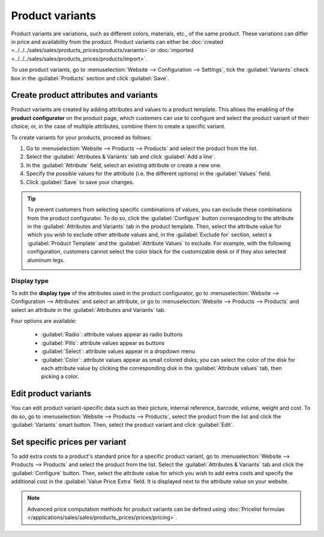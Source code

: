 ================
Product variants
================

Product variants are variations, such as different colors, materials, etc., of the same product.
These variations can differ in price and availability from the product. Product variants can either
be :doc:`created <../../../sales/sales/products_prices/products/variants>` or
:doc:`imported <../../../sales/sales/products_prices/products/import>`.

To use product variants, go to :menuselection:`Website --> Configuration --> Settings`, tick the
:guilabel:`Variants` check box in the :guilabel:`Products` section and click :guilabel:`Save`.

.. seealso::
   - :doc:`../../../sales/sales/products_prices/products/variants`
   - :doc:`../../../sales/sales/products_prices/products/import`

Create product attributes and variants
======================================

Product variants are created by adding attributes and values to a product template. This allows the
enabling of the **product configurator** on the product page, which customers can use to configure
and select the product variant of their choice; or, in the case of multiple attributes, combine
them to create a specific variant.

.. image:: variants/variants-configurator.png
   :alt: Variants configurator

To create variants for your products, proceed as follows:

#. Go to :menuselection:`Website --> Products --> Products` and select the product from the list.
#. Select the :guilabel:`Attributes & Variants` tab and click :guilabel:`Add a line`.
#. In the :guilabel:`Attribute` field, select an existing attribute or create a new one.
#. Specify the possible values for the attribute (i.e. the different options) in the
   :guilabel:`Values` field.
#. Click :guilabel:`Save` to save your changes.

.. image:: variants/values.png
   :alt: eCommerce product variants

.. tip::
   To prevent customers from selecting specific combinations of values, you can exclude these
   combinations from the product configurator. To do so, click the :guilabel:`Configure` button
   corresponding to the attribute in the :guilabel:`Attributes and Variants` tab in the product
   template. Then, select the attribute value for which you wish to exclude other attribute values
   and, in the :guilabel:`Exclude for` section, select a :guilabel:`Product Template` and the
   :guilabel:`Attribute Values` to exclude. For example, with the following configuration, customers
   cannot select the color black for the customizable desk or if they also selected aluminum legs.

   .. image:: variants/exclude_value_combinations.png
      :alt: Exclude specific combinations of values from the product configurator.

Display type
------------

To edit the **display type** of the attributes used in the product configurator, go to
:menuselection:`Website --> Configuration --> Attributes` and select an attribute, or go to
:menuselection:`Website --> Products --> Products` and select an attribute in the
:guilabel:`Attributes and Variants` tab.

Four options are available:

  - :guilabel:`Radio`: attribute values appear as radio buttons
  - :guilabel:`Pills`: attribute values appear as buttons
  - :guilabel:`Select`: attribute values appear in a dropdown menu
  - :guilabel:`Color`: attribute values appear as small colored disks; you can select the color of
    the disk for each attribute value by clicking the corresponding disk in the
    :guilabel:`Attribute values` tab, then picking a color.

Edit product variants
=====================

You can edit product variant-specific data such as their picture, internal reference, barcode,
volume, weight and cost. To do so, go to :menuselection:`Website --> Products --> Products`, select
the product from the list and click the :guilabel:`Variants` smart button. Then, select the product
variant and click :guilabel:`Edit`.

Set specific prices per variant
===============================

To add extra costs to a product's standard price for a specific product variant, go to
:menuselection:`Website --> Products --> Products` and select the product from the list. Select the
:guilabel:`Attributes & Variants` tab and click the :guilabel:`Configure` button. Then, select the
attribute value for which you wish to add extra costs and specify the additional cost in the
:guilabel:`Value Price Extra` field. It is displayed next to the attribute value on your website.

.. note::
   Advanced price computation methods for product variants can be defined using :doc:`Pricelist
   formulas </applications/sales/sales/products_prices/prices/pricing>`.

